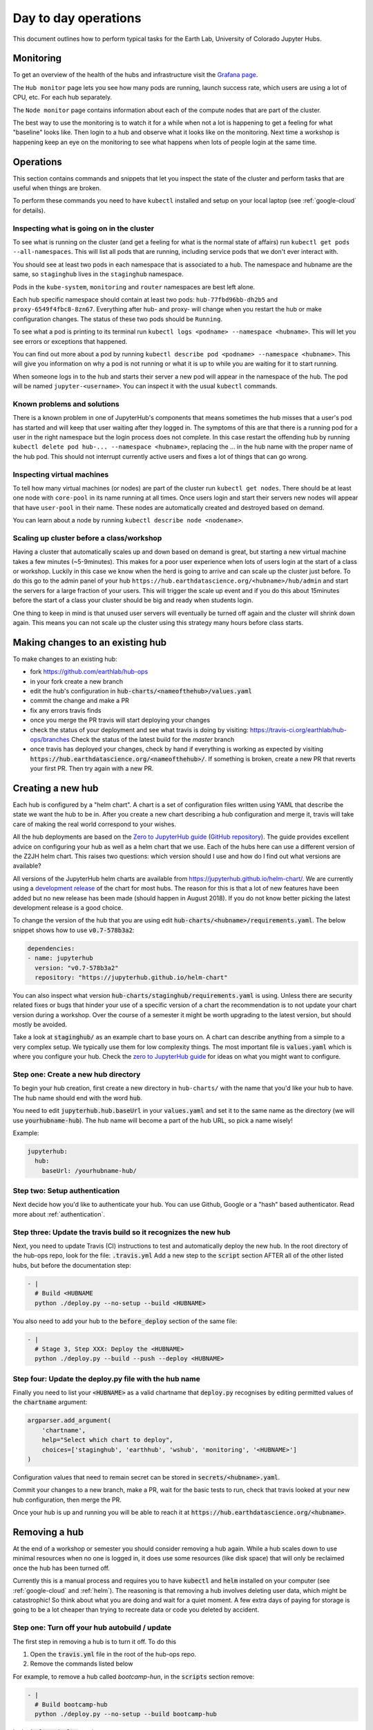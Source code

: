 Day to day operations
=====================

This document outlines how to perform typical tasks for the Earth Lab, University
of Colorado Jupyter Hubs.


Monitoring
----------

To get an overview of the health of the hubs and infrastructure visit the
`Grafana page <https://grafana.hub.earthdatascience.org/>`_.

The ``Hub monitor`` page lets you see how many pods are running, launch success
rate, which users are using a lot of CPU, etc. For each hub separately.

The ``Node monitor`` page contains information about each of the compute nodes
that are part of the cluster.

The best way to use the monitoring is to watch it for a while when not a lot
is happening to get a feeling for what "baseline" looks like. Then login to
a hub and observe what it looks like on the monitoring. Next time a workshop
is happening keep an eye on the monitoring to see what happens when lots of
people login at the same time.


Operations
----------

This section contains commands and snippets that let you inspect the state of
the cluster and perform tasks that are useful when things are broken.

To perform these commands you need to have ``kubectl`` installed and setup
on your local laptop (see :ref:`google-cloud` for details).


Inspecting what is going on in the cluster
~~~~~~~~~~~~~~~~~~~~~~~~~~~~~~~~~~~~~~~~~~

To see what is running on the cluster (and get a feeling for what is the normal
state of affairs) run ``kubectl get pods --all-namespaces``. This will list all
pods that are running, including service pods that we don't ever interact with.

You should see at least two pods in each namespace that is associated to a hub.
The namespace and hubname are the same, so ``staginghub`` lives in the
``staginghub`` namespace.

Pods in the ``kube-system``, ``monitoring`` and ``router`` namespaces are best
left alone.

Each hub specific namespace should contain at least two pods: ``hub-77fbd96bb-dh2b5``
and ``proxy-6549f4fbc8-8zn67``. Everything after hub- and proxy- will change
when you restart the hub or make configuration changes. The status of these
two pods should be ``Running``.

To see what a pod is printing to its terminal run ``kubectl logs <podname> --namespace <hubname>``.
This will let you see errors or exceptions that happened.

You can find out more about a pod by running ``kubectl describe pod <podname> --namespace <hubname>``.
This will give you information on why a pod is not running or what it is up to
while you are waiting for it to start running.

When someone logs in to the hub and starts their server a new pod will appear in
the namespace of the hub. The pod will be named ``jupyter-<username>``. You can
inspect it with the usual ``kubectl`` commands.


Known problems and solutions
~~~~~~~~~~~~~~~~~~~~~~~~~~~~

There is a known problem in one of JupyterHub's components that means sometimes
the hub misses that a user's pod has started and will keep that user waiting
after they logged in. The symptoms of this are that there is a running pod for
a user in the right namespace but the login process does not complete. In this
case restart the offending hub by running ``kubectl delete pod hub-... --namespace <hubname>``,
replacing the ... in the hub name with the proper name of the hub pod. This should
not interrupt currently active users and fixes a lot of things that can go wrong.


Inspecting virtual machines
~~~~~~~~~~~~~~~~~~~~~~~~~~~

To tell how many virtual machines (or nodes) are part of the cluster run
``kubectl get nodes``. There should be at least one node with ``core-pool`` in
its name running at all times. Once users login and start their servers new
nodes will appear that have ``user-pool`` in their name. These nodes are
automatically created and destroyed based on demand.

You can learn about a node by running ``kubectl describe node <nodename>``.


Scaling up cluster before a class/workshop
~~~~~~~~~~~~~~~~~~~~~~~~~~~~~~~~~~~~~~~~~~

Having a cluster that automatically scales up and down based on demand is great,
but starting a new virtual machine takes a few minutes (~5-9minutes). This makes
for a poor user experience when lots of users login at the start of a class or
workshop. Luckily in this case we know when the herd is going to arrive and can
scale up the cluster just before. To do this go to the admin panel of your hub
``https://hub.earthdatascience.org/<hubname>/hub/admin`` and start the servers
for a large fraction of your users. This will trigger the scale up event and if
you do this about 15minutes before the start of a class your cluster should be
big and ready when students login.

One thing to keep in mind is that unused user servers will eventually be turned
off again and the cluster will shrink down again. This means you can not scale
up the cluster using this strategy many hours before class starts.


Making changes to an existing hub
---------------------------------

To make changes to an existing hub:

* fork https://github.com/earthlab/hub-ops
* in your fork create a new branch
* edit the hub's configuration in :code:`hub-charts/<nameofthehub>/values.yaml`
* commit the change and make a PR
* fix any errors travis finds
* once you merge the PR travis will start deploying your changes
* check the status of your deployment and see what travis is doing by visiting:
  `<https://travis-ci.org/earthlab/hub-ops/branches>`_ Check the status of the latest
  build for the `master` branch
* once travis has deployed your changes, check by hand if everything is working
  as expected by visiting :code:`https://hub.earthdatascience.org/<nameofthehub>/`.
  If something is broken, create a new PR that reverts your first PR. Then try
  again with a new PR.


Creating a new hub
------------------

Each hub is configured by a "helm chart". A chart is a set of configuration files
written using YAML that describe the state we want the hub to be in. After you
create a new chart describing a hub configuration and merge it, travis will
take care of making the real world correspond to your wishes.

All the hub deployments are based on the `Zero to JupyterHub guide
<http://zero-to-jupyterhub.readthedocs.io/>`_
(`GitHub repository <https://github.com/jupyterhub/zero-to-jupyterhub-k8s>`_).
The guide provides excellent advice on configuring your hub as well as a helm
chart that we use. Each of the hubs here can use a different version of the
Z2JH helm chart. This raises two questions: which version should I use and how
do I find out what versions are available?

All versions of the JupyterHub helm charts are available from `<https://jupyterhub.github.io/helm-chart/>`_.
We are currently using a `development release <https://jupyterhub.github.io/helm-chart/#development-releases-jupyterhub>`_
of the chart for most hubs. The reason for this is that a lot of new features
have been added but no new release has been made (should happen in August 2018).
If you do not know better picking the latest development release is a good choice.

To change the version of the hub that you are using edit :code:`hub-charts/<hubname>/requirements.yaml`.
The below snippet shows how to use :code:`v0.7-578b3a2`:

.. code-block:: yaml

    dependencies:
    - name: jupyterhub
      version: "v0.7-578b3a2"
      repository: "https://jupyterhub.github.io/helm-chart"

You can also inspect what version :code:`hub-charts/staginghub/requirements.yaml` is
using. Unless there are security related fixes or bugs that hinder your use of
a specific version of a chart the recommendation is to not update your chart
version during a workshop. Over the course of a semester it might be worth
upgrading to the latest version, but should mostly be avoided.

Take a look at :code:`staginghub/` as an example chart to base yours on. A chart can
describe anything from a simple to a very complex setup. We typically use them
for low complexity things. The most important file is :code:`values.yaml` which is
where you configure your hub. Check the
`zero to JupyterHub guide <http://zero-to-jupyterhub.readthedocs.io/>`_
for ideas on what you might want to configure.

Step one: Create a new hub directory
~~~~~~~~~~~~~~~~~~~~~~~~~~~~~~~~~~~~

To begin your hub creation, first create a new directory in ``hub-charts/``
with the name that you'd like your hub to have. The hub name should end with
the word :code:`hub`.

You need to edit
:code:`jupyterhub.hub.baseUrl` in your :code:`values.yaml` and set it to the same name
as the directory (we will use :code:`yourhubname-hub`). The hub name will become a
part of the hub URL, so pick a name wisely!

Example:

.. code-block:: yaml

    jupyterhub:
      hub:
        baseUrl: /yourhubname-hub/

Step two: Setup authentication
~~~~~~~~~~~~~~~~~~~~~~~~~~~~~~
Next decide how you'd like to authenticate your hub. You can use Github,
Google or a "hash" based authenticator.
Read more about :ref:`authentication`.

Step three: Update the travis build so it recognizes the new hub
~~~~~~~~~~~~~~~~~~~~~~~~~~~~~~~~~~~~~~~~~~~~~~~~~~~~~~~~~~~~~~~~

Next, you need to update  Travis (CI) instructions to test and
automatically deploy the new hub. In the root directory of the hub-ops repo, look
for the file: :code:`.travis.yml` Add a new step to the :code:`script` section
AFTER all of the other listed hubs, but before the documentation step:

.. code-block:: yaml

    - |
      # Build <HUBNAME
      python ./deploy.py --no-setup --build <HUBNAME>

You also need to add your hub to the :code:`before_deploy` section of the same
file:

.. code-block:: yaml

    - |
      # Stage 3, Step XXX: Deploy the <HUBNAME>
      python ./deploy.py --build --push --deploy <HUBNAME>

Step four: Update the deploy.py file with the hub name
~~~~~~~~~~~~~~~~~~~~~~~~~~~~~~~~~~~~~~~~~~~~~~~~~~~~~~

Finally you need to list your :code:`<HUBNAME>` as a valid chartname that
:code:`deploy.py` recognises by editing permitted values of the :code:`chartname`
argument:

.. code-block:: python

    argparser.add_argument(
        'chartname',
        help="Select which chart to deploy",
        choices=['staginghub', 'earthhub', 'wshub', 'monitoring', '<HUBNAME>']
    )

Configuration values that need to remain secret can be stored in
:code:`secrets/<hubname>.yaml`.

Commit your changes to a new branch, make a PR, wait for the basic tests to run,
check that travis looked at your new hub configuration, then merge the PR.

Once your hub is up and running you will be able to reach it
at :code:`https://hub.earthdatascience.org/<hubname>`.


Removing a hub
--------------

At the end of a workshop or semester you should consider removing a hub again.
While a hub scales down to use minimal resources when no one is logged in, it
does use some resources (like disk space) that will only be reclaimed once the
hub has been turned off.

Currently this is a manual process and requires you to have :code:`kubectl`
and :code:`helm` installed on your computer (see :ref:`google-cloud` and
:ref:`helm`). The reasoning is
that removing a hub involves deleting user data, which might be catastrophic!
So think about what you are doing and wait
for a quiet moment. A few extra days of paying for storage is going to be a lot
cheaper than trying to recreate data or code you deleted by accident.


Step one: Turn off your hub autobuild / update
~~~~~~~~~~~~~~~~~~~~~~~~~~~~~~~~~~~~~~~~~~~~~~

The first step in removing a hub is to turn it off. To do this

1. Open the  :code:`travis.yml` file in the root of the hub-ops repo.
2. Remove the commands listed below

For example, to remove a hub called `bootcamp-hun`, in the :code:`scripts`
section remove:

.. code-block:: yaml

    - |
      # Build bootcamp-hub
      python ./deploy.py --no-setup --build bootcamp-hub

In the :code:`before_deploy` section remove:

.. code-block:: yaml

      - |
        # Stage 3, Step 2: Deploy the earthhub
        python ./deploy.py --build --push --deploy bootcamp-hub

These two sections deploy your hub. There should be two commands for your
hub that look similar. Once you have removed these sections, create a pull request
in github. Merge that PR. Wait for travis
to deploy your changes before moving on.

If you check your hub should still be running at this point. This is because all
we have done so far is tell travis to not deploy new changes for this hub.


Step two: Uninstall the helm release
~~~~~~~~~~~~~~~~~~~~~~~~~~~~~~~~~~~~

The second step is to uninstall the helm release to shutdown
your hub. You will need :code:`kubectl` and :code:`helm` installed and configured
on your local machine to perform this step.

To check for the installation

One way to check this is to
run :code:`kubectl get pods --namespace=<hubname>`. This should show that there are
two pods running::

    NAME                     READY     STATUS    RESTARTS   AGE
    hub-7f575d6dc9-6x96c     1/1       Running   0          3d
    proxy-84b647bfc6-hgjx8   1/1       Running   0          10d

If there are more pods running or these two are not running you might be looking
at the wrong cluster or hub name. If you only see two pods with names starting
with :code:`hub-` and :code:`proxy-` you are probably good to go.

To check that your :code:`helm` command is properly configured run :code:`helm list`.
This will list all helm releases that are currently installed. It should look
similar to this::

    NAME      	REVISION	UPDATED                 	STATUS  	CHART               	NAMESPACE
    earthhub  	24      	Thu Jul 26 16:53:46 2018	DEPLOYED	earthhub-0.1.0      	earthhub
    ingress   	2       	Tue Jul  3 18:09:46 2018	DEPLOYED	nginx-ingress-0.22.1	router
    lego      	1       	Thu Jun 21 16:19:50 2018	DEPLOYED	kube-lego-0.4.2     	router
    monitoring	28      	Thu Jul 26 16:54:03 2018	DEPLOYED	monitoring-0.1.0    	monitoring
    staginghub	25      	Thu Jul 26 16:53:30 2018	DEPLOYED	staginghub-0.1.0    	staginghub
    wshub     	18      	Thu Jul 26 16:54:11 2018	DEPLOYED	wshub-0.1.0         	wshub

Depending on how many hubs are running there will be at least three releases
deployed: :code:`ingress`, :code:`lego`, and :code:`monitoring`. These support
all hubs and should never be removed. In the case shown above there are three
hubs running: :code:`staginghub`, :code:`wshub` and :code:earthhub`.

To delete the :code:`wshub` run :code:`helm delete wshub --purge`. If you now
visit :code:`https://hub.earthdatascience.org/<hubname>/` you should get a 404 error.

The final step is to delete all storage and IP addresses associated to your hub.
If you execute the next step there is no way to recover the data in student's
home drives or any other data associated to the cluster. Take a moment to make
sure you have all the data you will need from the cluster. To remove (without
chance of undoing it) all storage run the following command:
:code:`kubectl delete namespace <hubname>`.
